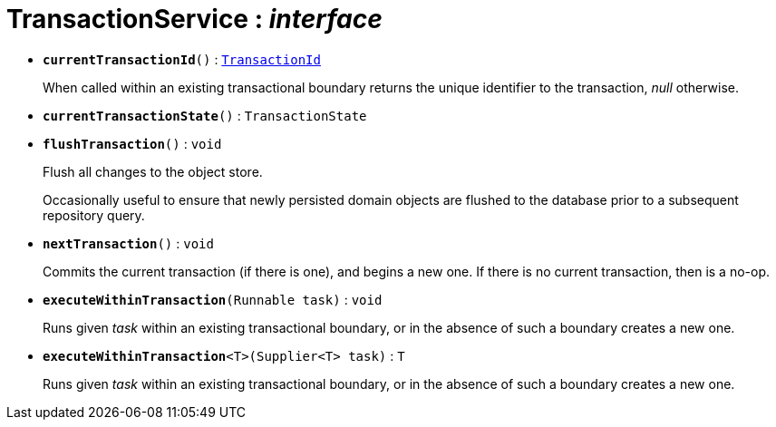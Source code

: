 = TransactionService : _interface_





* `[teal]#*currentTransactionId*#()` : `xref:system:generated:index/TransactionId.adoc[TransactionId]`
+
When called within an existing transactional boundary returns the unique identifier to the transaction, _null_ otherwise.


* `[teal]#*currentTransactionState*#()` : `TransactionState`


* `[teal]#*flushTransaction*#()` : `void`
+
Flush all changes to the object store.
+
Occasionally useful to ensure that newly persisted domain objects are flushed to the database prior to a subsequent repository query.


* `[teal]#*nextTransaction*#()` : `void`
+
Commits the current transaction (if there is one), and begins a new one. If there is no current transaction, then is a no-op.


* `[teal]#*executeWithinTransaction*#(Runnable task)` : `void`
+
Runs given _task_ within an existing transactional boundary, or in the absence of such a boundary creates a new one.


* `[teal]#*executeWithinTransaction*#<T>(Supplier<T> task)` : `T`
+
Runs given _task_ within an existing transactional boundary, or in the absence of such a boundary creates a new one.

